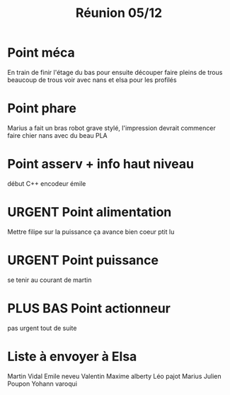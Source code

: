 #+TITLE: Réunion 05/12
* Point méca
En train de finir l'étage du bas pour ensuite découper
faire pleins de trous
beaucoup de trous
voir avec nans et elsa pour les profilés
* Point phare
Marius a fait un bras robot grave stylé, l'impression devrait commencer faire
chier nans avec du beau PLA
* Point asserv + info haut niveau
début C++
encodeur émile
* URGENT Point alimentation
Mettre filipe sur la puissance
ça avance bien coeur ptit lu
* URGENT Point puissance
se tenir au courant de martin
* PLUS BAS Point actionneur
pas urgent tout de suite


* Liste à envoyer à Elsa
Martin Vidal
Emile neveu
Valentin
Maxime alberty
Léo pajot
Marius
Julien Poupon
Yohann varoqui
